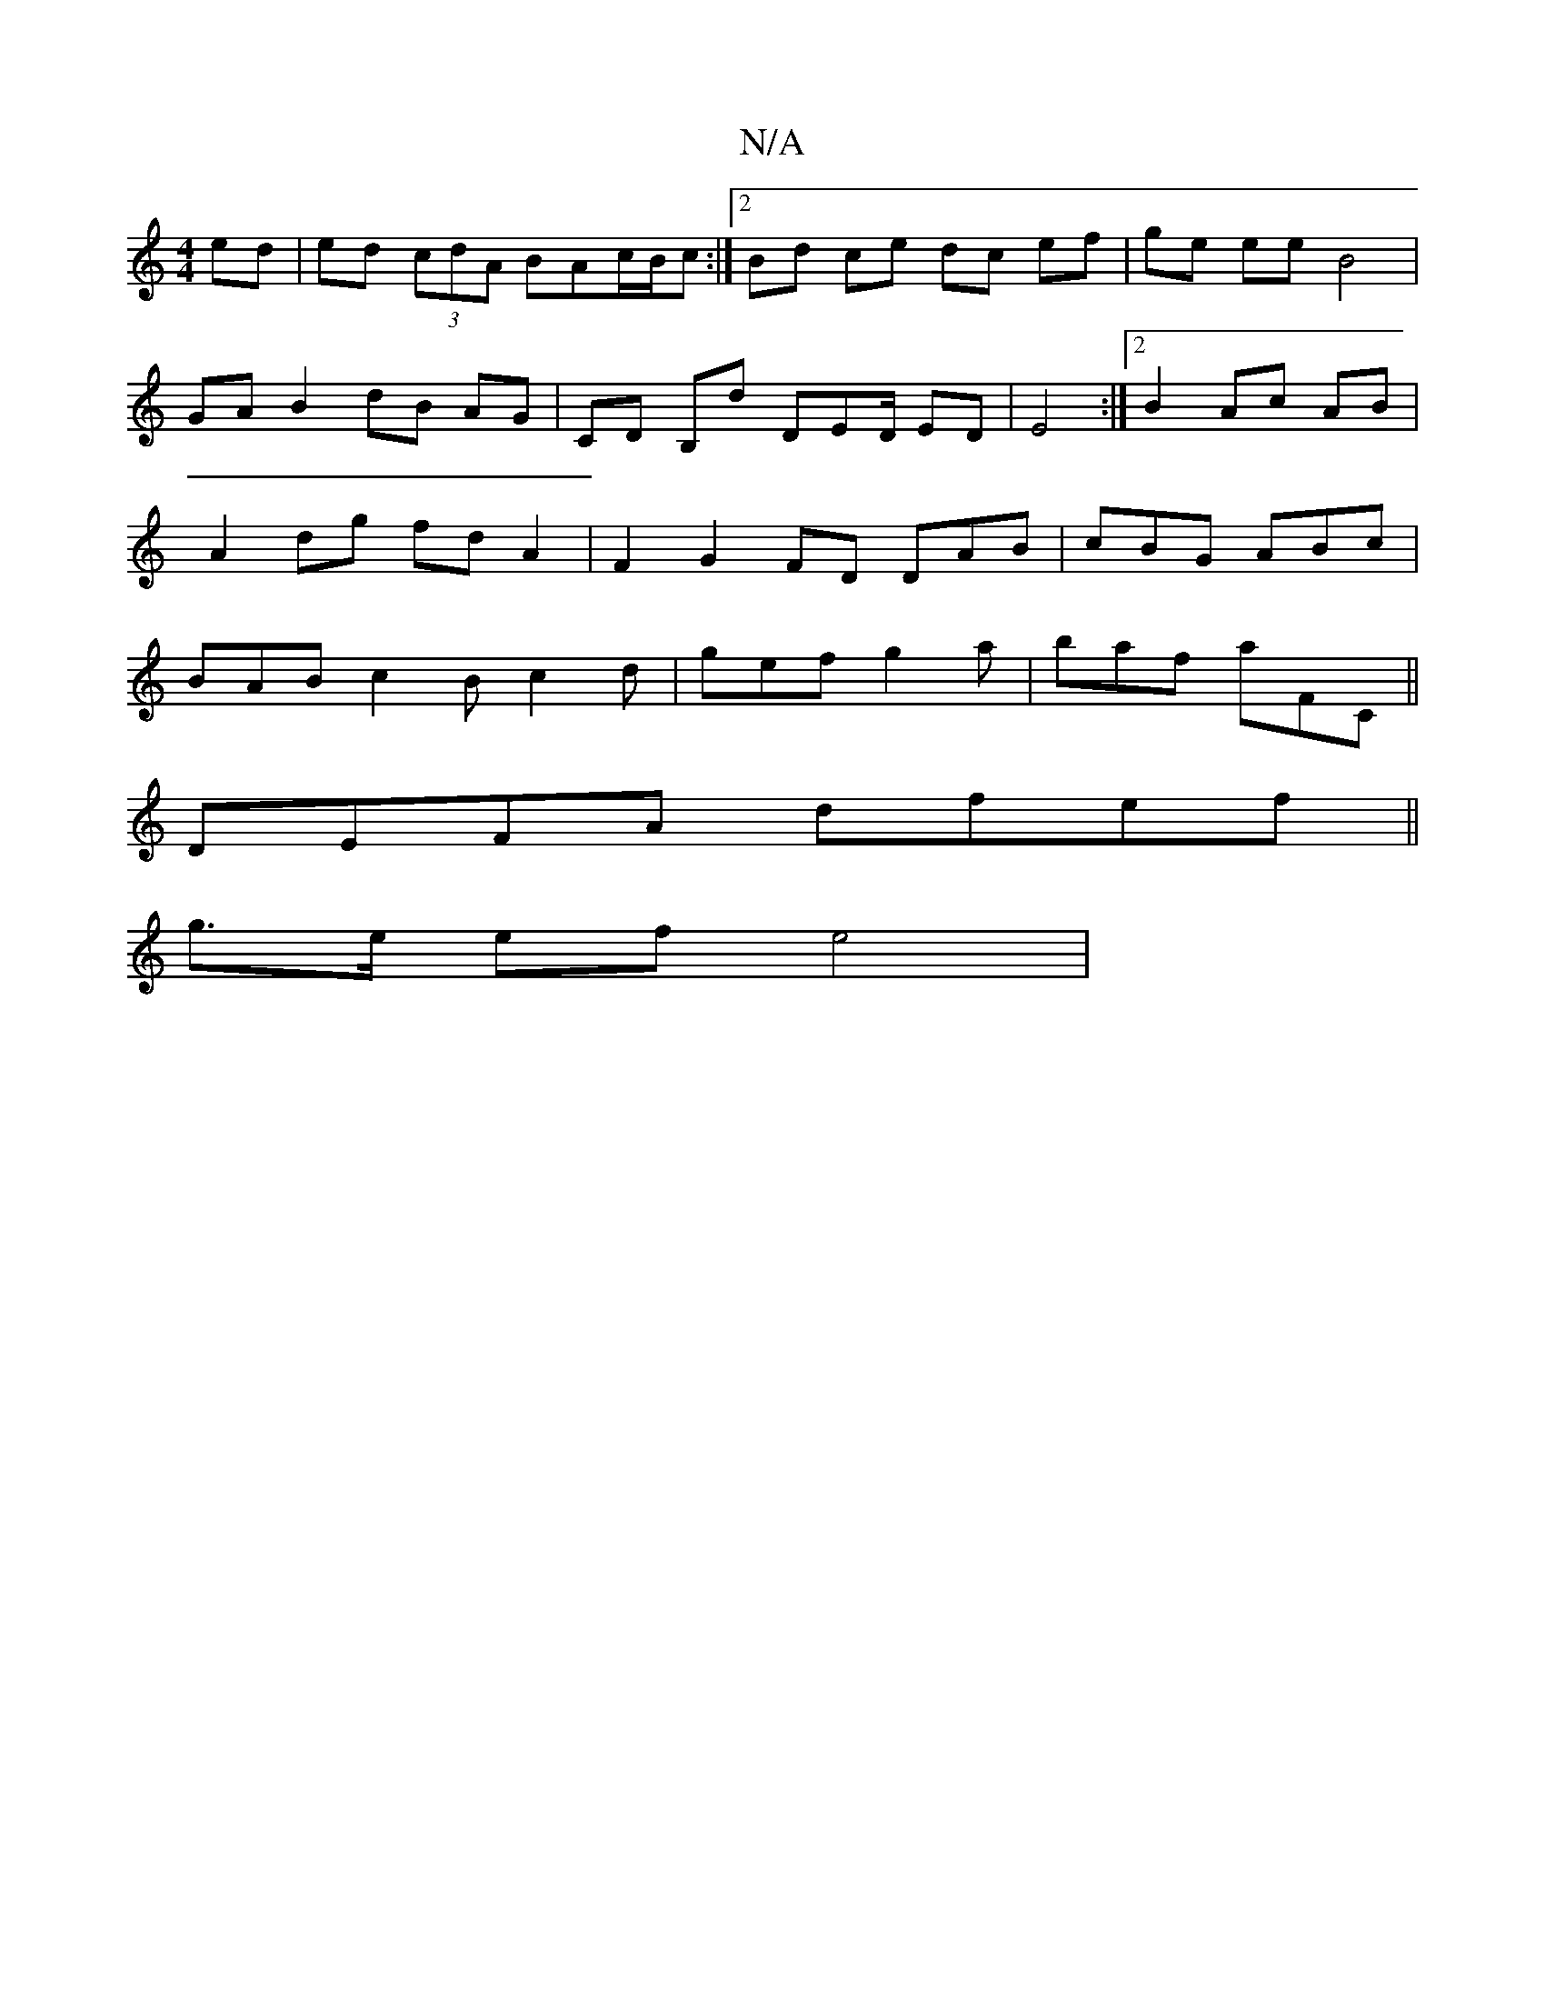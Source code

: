 X:1
T:N/A
M:4/4
R:N/A
K:Cmajor
2 ed | ed (3cdA BAc/B/c :|[2 Bd ce dc ef | ge ee B4 | GA B2 dB AG | CD B,D' DED/ ED|E4 :|[2 B2 Ac AB | A2 dg fd A2 | F2 G2 FD DAB | cBG ABc | BAB c2B c2d | gef g2a | baf aFC ||
DEFA dfef ||
g>e ef e4|